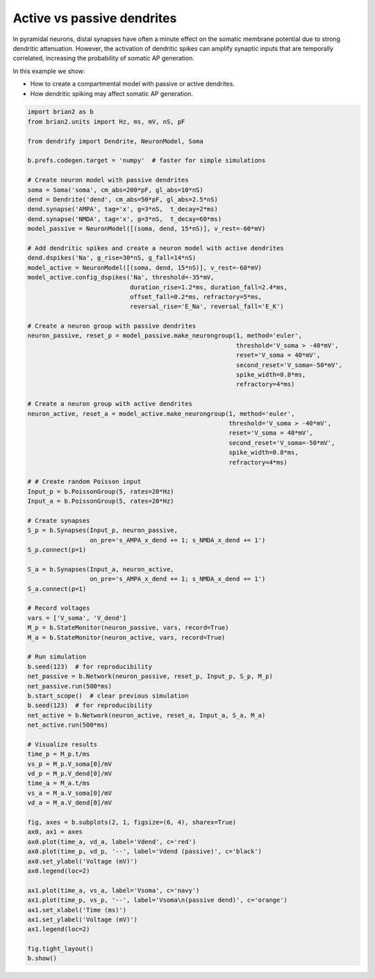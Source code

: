 Active vs passive dendrites
===========================


In pyramidal neurons, distal synapses have often a minute effect on the somatic
membrane potential due to strong dendritic attenuation. However, the activation
of dendritic spikes can amplify synaptic inputs that are temporally correlated,
increasing the probability of somatic AP generation.

In this example we show:

- How to create a compartmental model with passive or active dendrites.
- How dendritic spiking may affect somatic AP generation.


.. code-block:: python

    import brian2 as b
    from brian2.units import Hz, ms, mV, nS, pF
    
    from dendrify import Dendrite, NeuronModel, Soma
    
    b.prefs.codegen.target = 'numpy'  # faster for simple simulations
    
    # Create neuron model with passive dendrites
    soma = Soma('soma', cm_abs=200*pF, gl_abs=10*nS)
    dend = Dendrite('dend', cm_abs=50*pF, gl_abs=2.5*nS)
    dend.synapse('AMPA', tag='x', g=3*nS,  t_decay=2*ms)
    dend.synapse('NMDA', tag='x', g=3*nS,  t_decay=60*ms)
    model_passive = NeuronModel([(soma, dend, 15*nS)], v_rest=-60*mV)
    
    # Add dendritic spikes and create a neuron model with active dendrites
    dend.dspikes('Na', g_rise=30*nS, g_fall=14*nS)
    model_active = NeuronModel([(soma, dend, 15*nS)], v_rest=-60*mV)
    model_active.config_dspikes('Na', threshold=-35*mV,
                                duration_rise=1.2*ms, duration_fall=2.4*ms,
                                offset_fall=0.2*ms, refractory=5*ms,
                                reversal_rise='E_Na', reversal_fall='E_K')
    
    # Create a neuron group with passive dendrites
    neuron_passive, reset_p = model_passive.make_neurongroup(1, method='euler',
                                                             threshold='V_soma > -40*mV',
                                                             reset='V_soma = 40*mV',
                                                             second_reset='V_soma=-50*mV',
                                                             spike_width=0.8*ms,
                                                             refractory=4*ms)
    
    # Create a neuron group with active dendrites
    neuron_active, reset_a = model_active.make_neurongroup(1, method='euler',
                                                           threshold='V_soma > -40*mV',
                                                           reset='V_soma = 40*mV',
                                                           second_reset='V_soma=-50*mV',
                                                           spike_width=0.8*ms,
                                                           refractory=4*ms)
    
    # # Create random Poisson input
    Input_p = b.PoissonGroup(5, rates=20*Hz)
    Input_a = b.PoissonGroup(5, rates=20*Hz)
    
    # Create synapses
    S_p = b.Synapses(Input_p, neuron_passive,
                     on_pre='s_AMPA_x_dend += 1; s_NMDA_x_dend += 1')
    S_p.connect(p=1)
    
    S_a = b.Synapses(Input_a, neuron_active,
                     on_pre='s_AMPA_x_dend += 1; s_NMDA_x_dend += 1')
    S_a.connect(p=1)
    
    # Record voltages
    vars = ['V_soma', 'V_dend']
    M_p = b.StateMonitor(neuron_passive, vars, record=True)
    M_a = b.StateMonitor(neuron_active, vars, record=True)
    
    # Run simulation
    b.seed(123)  # for reproducibility
    net_passive = b.Network(neuron_passive, reset_p, Input_p, S_p, M_p)
    net_passive.run(500*ms)
    b.start_scope()  # clear previous simulation
    b.seed(123)  # for reproducibility
    net_active = b.Network(neuron_active, reset_a, Input_a, S_a, M_a)
    net_active.run(500*ms)
    
    # Visualize results
    time_p = M_p.t/ms
    vs_p = M_p.V_soma[0]/mV
    vd_p = M_p.V_dend[0]/mV
    time_a = M_a.t/ms
    vs_a = M_a.V_soma[0]/mV
    vd_a = M_a.V_dend[0]/mV
    
    fig, axes = b.subplots(2, 1, figsize=(6, 4), sharex=True)
    ax0, ax1 = axes
    ax0.plot(time_a, vd_a, label='Vdend', c='red')
    ax0.plot(time_p, vd_p, '--', label='Vdend (passive)', c='black')
    ax0.set_ylabel('Voltage (mV)')
    ax0.legend(loc=2)
    
    ax1.plot(time_a, vs_a, label='Vsoma', c='navy')
    ax1.plot(time_p, vs_p, '--', label='Vsoma\n(passive dend)', c='orange')
    ax1.set_xlabel('Time (ms)')
    ax1.set_ylabel('Voltage (mV)')
    ax1.legend(loc=2)
    
    fig.tight_layout()
    b.show()


.. image:: _static/comp_amplification.png
   :align: center